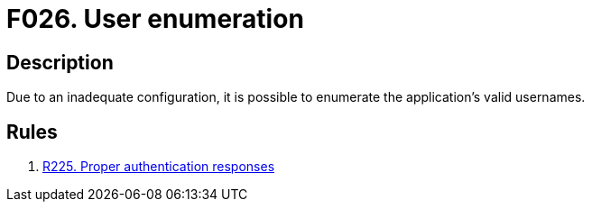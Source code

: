 :slug: findings/026/
:description: The purpose of this page is to present information about the set of findings reported by Fluid Attacks. In this case, the finding presents information about vulnerabilities enabling user enumeration, recommendations to avoid them and related security requirements.
:keywords: Enumeration, Username, Configuration, Login, Response, Message
:findings: yes
:type: security

= F026. User enumeration

== Description

Due to an inadequate configuration, it is possible to enumerate the
application's valid usernames.

== Rules

. [[r1]] [inner]#link:/rules/225/[R225. Proper authentication responses]#
